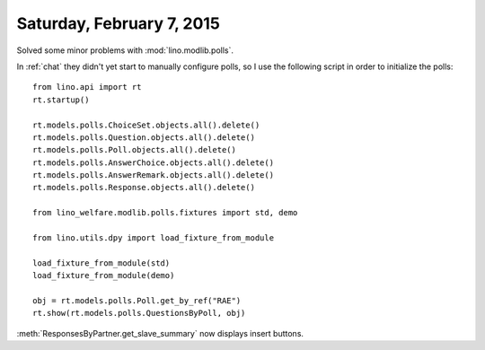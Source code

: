 ==========================
Saturday, February 7, 2015
==========================

Solved some minor problems with :mod:`lino.modlib.polls`.  

In :ref:`chat` they didn't yet start to manually configure polls, so I
use the following script in order to initialize the polls::

    from lino.api import rt
    rt.startup()

    rt.models.polls.ChoiceSet.objects.all().delete()
    rt.models.polls.Question.objects.all().delete()
    rt.models.polls.Poll.objects.all().delete()
    rt.models.polls.AnswerChoice.objects.all().delete()
    rt.models.polls.AnswerRemark.objects.all().delete()
    rt.models.polls.Response.objects.all().delete()

    from lino_welfare.modlib.polls.fixtures import std, demo

    from lino.utils.dpy import load_fixture_from_module

    load_fixture_from_module(std)
    load_fixture_from_module(demo)

    obj = rt.models.polls.Poll.get_by_ref("RAE")
    rt.show(rt.models.polls.QuestionsByPoll, obj)

    
:meth:`ResponsesByPartner.get_slave_summary` now displays insert
buttons.
